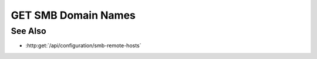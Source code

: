 GET SMB Domain Names
====================

.. http:get:: /configuration/smb-domains

  Retrieves a list of SMB domain names, which get returned as JSON

  :responseheader Content-Type: application/json

  **Sample Request**

  .. sourcecode:: http

    GET /api/configuration/smb-domains HTTP/1.1
    Host: localhost:9000
    Connection: keep-alive
    Accept: application/json, text/javascript, */*; q=0.01
    DNT: 1
    X-Requested-With: XMLHttpRequest
    User-Agent: Mozilla/5.0 (Macintosh; Intel Mac OS X 10_14_5) AppleWebKit/537.36 (KHTML, like Gecko) Chrome/75.0.3770.80 Safari/537.36
    Referer: https://localhost:9000/models/b26d9a5d7b2f44729bffccad51fdfcf9?bid=405d84f7553f53736beabdf874d55356
    Accept-Encoding: gzip, deflate, br
    Accept-Language: en-US,en;q=0.9
    Cookie: slycatauth=e9528234ede94e159fc21ef2f744323f; slycattimeout=timeout

  **Sample Response**

  .. sourcecode:: http

    HTTP/1.1 200 OK
    X-Powered-By: Express
    content-type: application/json;charset=utf-8
    content-length: 43
    expires: 0
    server: CherryPy/18.8.0
    pragma: no-cache
    cache-control: no-cache, no-store, must-revalidate
    date: Fri, 20 Oct 2023 15:55:35 GMT
    connection: close

    {
      "domains":["domain_1", "domain_2", "domain_3"]
    }

See Also
--------

- :http:get:`/api/configuration/smb-remote-hosts`
